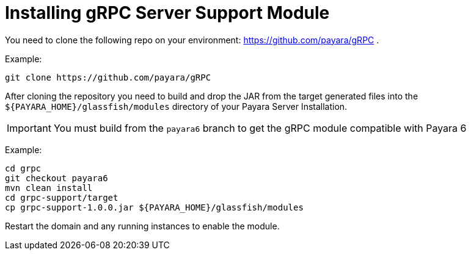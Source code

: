 [[installing-grpc-server-support-module]]
= Installing gRPC Server Support Module

You need to clone the following repo on your environment: https://github.com/payara/gRPC .

Example: 
[source, shell]
----
git clone https://github.com/payara/gRPC
----

After cloning the repository you need to build and drop the JAR from the target generated files into the `${PAYARA_HOME}/glassfish/modules` directory of your Payara Server Installation.

IMPORTANT: You must build from the `payara6` branch to get the gRPC module compatible with Payara 6

Example:
[source, shell]
----
cd grpc
git checkout payara6
mvn clean install
cd grpc-support/target
cp grpc-support-1.0.0.jar ${PAYARA_HOME}/glassfish/modules
----

Restart the domain and any running instances to enable the module.